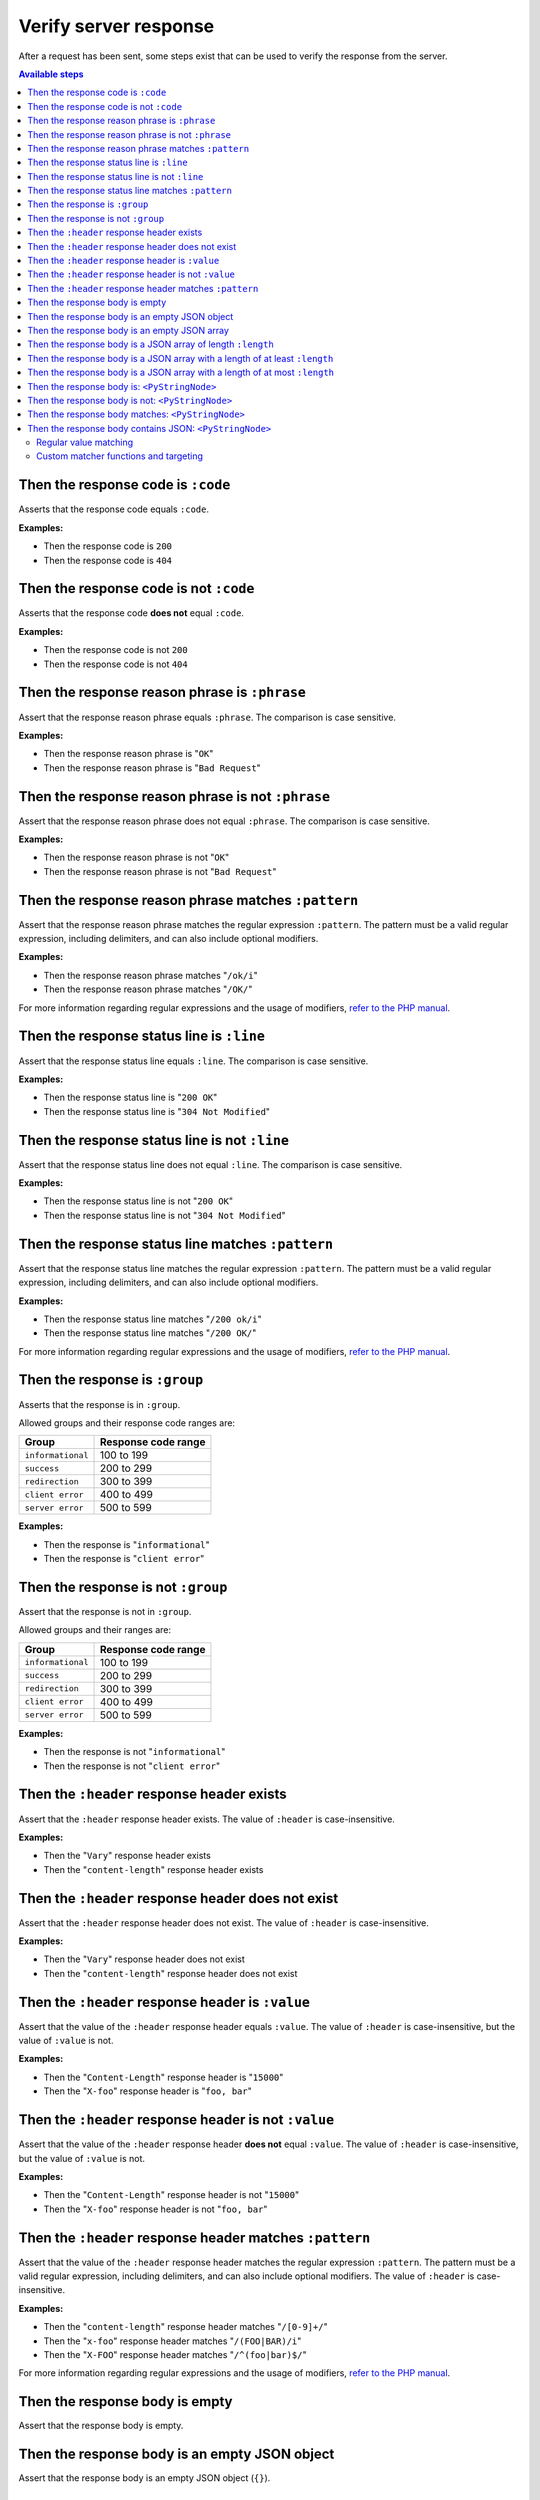 Verify server response
======================

After a request has been sent, some steps exist that can be used to verify the response from the server.

.. contents:: Available steps
    :depth: 2
    :local:

Then the response code is ``:code``
-----------------------------------

Asserts that the response code equals ``:code``.

**Examples:**

* Then the response code is ``200``
* Then the response code is ``404``

Then the response code is not ``:code``
---------------------------------------

Asserts that the response code **does not** equal ``:code``.

**Examples:**

* Then the response code is not ``200``
* Then the response code is not ``404``

Then the response reason phrase is ``:phrase``
----------------------------------------------

Assert that the response reason phrase equals ``:phrase``. The comparison is case sensitive.

**Examples:**

* Then the response reason phrase is "``OK``"
* Then the response reason phrase is "``Bad Request``"

Then the response reason phrase is not ``:phrase``
--------------------------------------------------

Assert that the response reason phrase does not equal ``:phrase``. The comparison is case sensitive.

**Examples:**

* Then the response reason phrase is not "``OK``"
* Then the response reason phrase is not "``Bad Request``"

Then the response reason phrase matches ``:pattern``
----------------------------------------------------

Assert that the response reason phrase matches the regular expression ``:pattern``. The pattern must be a valid regular expression, including delimiters, and can also include optional modifiers.

**Examples:**

* Then the response reason phrase matches "``/ok/i``"
* Then the response reason phrase matches "``/OK/``"

For more information regarding regular expressions and the usage of modifiers, `refer to the PHP manual <http://php.net/pcre>`_.

Then the response status line is ``:line``
------------------------------------------

Assert that the response status line equals ``:line``. The comparison is case sensitive.

**Examples:**

* Then the response status line is "``200 OK``"
* Then the response status line is "``304 Not Modified``"

Then the response status line is not ``:line``
----------------------------------------------

Assert that the response status line does not equal ``:line``. The comparison is case sensitive.

**Examples:**

* Then the response status line is not "``200 OK``"
* Then the response status line is not "``304 Not Modified``"

Then the response status line matches ``:pattern``
--------------------------------------------------

Assert that the response status line matches the regular expression ``:pattern``. The pattern must be a valid regular expression, including delimiters, and can also include optional modifiers.

**Examples:**

* Then the response status line matches "``/200 ok/i``"
* Then the response status line matches "``/200 OK/``"

For more information regarding regular expressions and the usage of modifiers, `refer to the PHP manual <http://php.net/pcre>`_.

Then the response is ``:group``
-------------------------------

Asserts that the response is in ``:group``.

Allowed groups and their response code ranges are:

=================  ===================
Group              Response code range
=================  ===================
``informational``  100 to 199
``success``        200 to 299
``redirection``    300 to 399
``client error``   400 to 499
``server error``   500 to 599
=================  ===================

**Examples:**

* Then the response is "``informational``"
* Then the response is "``client error``"

Then the response is not ``:group``
-----------------------------------

Assert that the response is not in ``:group``.

Allowed groups and their ranges are:

=================  ===================
Group              Response code range
=================  ===================
``informational``  100 to 199
``success``        200 to 299
``redirection``    300 to 399
``client error``   400 to 499
``server error``   500 to 599
=================  ===================

**Examples:**

* Then the response is not "``informational``"
* Then the response is not "``client error``"

Then the ``:header`` response header exists
-------------------------------------------

Assert that the ``:header`` response header exists. The value of ``:header`` is case-insensitive.

**Examples:**

* Then the "``Vary``" response header exists
* Then the "``content-length``" response header exists

Then the ``:header`` response header does not exist
---------------------------------------------------

Assert that the ``:header`` response header does not exist. The value of ``:header`` is case-insensitive.

**Examples:**

* Then the "``Vary``" response header does not exist
* Then the "``content-length``" response header does not exist

Then the ``:header`` response header is ``:value``
--------------------------------------------------

Assert that the value of the ``:header`` response header equals ``:value``. The value of ``:header`` is case-insensitive, but the value of ``:value`` is not.

**Examples:**

* Then the "``Content-Length``" response header is "``15000``"
* Then the "``X-foo``" response header is "``foo, bar``"

Then the ``:header`` response header is not ``:value``
------------------------------------------------------

Assert that the value of the ``:header`` response header **does not** equal ``:value``. The value of ``:header`` is case-insensitive, but the value of ``:value`` is not.

**Examples:**

* Then the "``Content-Length``" response header is not "``15000``"
* Then the "``X-foo``" response header is not "``foo, bar``"

Then the ``:header`` response header matches ``:pattern``
---------------------------------------------------------

Assert that the value of the ``:header`` response header matches the regular expression ``:pattern``. The pattern must be a valid regular expression, including delimiters, and can also include optional modifiers. The value of ``:header`` is case-insensitive.

**Examples:**

* Then the "``content-length``" response header matches "``/[0-9]+/``"
* Then the "``x-foo``" response header matches "``/(FOO|BAR)/i``"
* Then the "``X-FOO``" response header matches "``/^(foo|bar)$/``"

For more information regarding regular expressions and the usage of modifiers, `refer to the PHP manual <http://php.net/pcre>`_.

Then the response body is empty
-------------------------------

Assert that the response body is empty.

Then the response body is an empty JSON object
----------------------------------------------

Assert that the response body is an empty JSON object (``{}``).

Then the response body is an empty JSON array
---------------------------------------------

Assert that the response body is an empty JSON array (``[]``).

.. _then-the-response-body-is-an-array-of-length:

Then the response body is a JSON array of length ``:length``
------------------------------------------------------------

Assert that the length of the JSON array in the response body equals ``:length``.

**Examples:**

* Then the response body is a JSON array of length ``1``
* Then the response body is a JSON array of length ``3``

If the response body does not contain a JSON array, the test will fail.

Then the response body is a JSON array with a length of at least ``:length``
----------------------------------------------------------------------------

Assert that the length of the JSON array in the response body has a length of at least ``:length``.

**Examples:**

* Then the response body is a JSON array with a length of at least ``4``
* Then the response body is a JSON array with a length of at least ``5``

If the response body does not contain a JSON array, the test will fail.

Then the response body is a JSON array with a length of at most ``:length``
---------------------------------------------------------------------------

Assert that the length of the JSON array in the response body has a length of at most ``:length``.

**Examples:**

* Then the response body is a JSON array with a length of at most ``4``
* Then the response body is a JSON array with a length of at most ``5``

If the response body does not contain a JSON array, the test will fail.

Then the response body is: ``<PyStringNode>``
---------------------------------------------

Assert that the response body equals the text found in the ``<PyStringNode>``. The comparison is case-sensitive.

**Examples:**

.. code-block:: gherkin

    Then the response body is:
        """
        {"foo":"bar"}
        """

.. code-block:: gherkin

    Then the response body is:
        """
        foo
        """

Then the response body is not: ``<PyStringNode>``
-------------------------------------------------

Assert that the response body **does not** equal the value found in ``<PyStringNode>``. The comparison is case sensitive.

**Examples:**

.. code-block:: gherkin

    Then the response body is not:
        """
        some value
        """

Then the response body matches: ``<PyStringNode>``
--------------------------------------------------

Assert that the response body matches the regular expression pattern found in ``<PyStringNode>``. The expression must be a valid regular expression, including delimiters and optional modifiers.

**Examples:**

.. code-block:: gherkin

    Then the response body matches:
        """
        /^{"FOO": ?"BAR"}$/i
        """

.. code-block:: gherkin

    Then the response body matches:
        """
        /foo/
        """

.. _then-the-response-body-contains-json:

Then the response body contains JSON: ``<PyStringNode>``
--------------------------------------------------------

Used to recursively match the response body (or a subset of the response body) against a JSON blob.

In addition to regular value matching some custom matching-functions also exist, for asserting value types, array lengths and so forth. There is also a regular expression type matcher that can be used to match string values.

Regular value matching
^^^^^^^^^^^^^^^^^^^^^^

Assume the following JSON response for the examples in this section:

.. code-block:: json

    {
      "string": "string value",
      "integer": 123,
      "double": 1.23,
      "bool": true,
      "null": null,
      "object":
      {
        "string": "string value",
        "integer": 123,
        "double": 1.23,
        "bool": true,
        "null": null,
        "object":
        {
          "string": "string value",
          "integer": 123,
          "double": 1.23,
          "bool": true,
          "null": null
        }
      },
      "array":
      [
        "string value",
        123,
        1.23,
        true,
        null,
        {
          "string": "string value",
          "integer": 123,
          "double": 1.23,
          "bool": true,
          "null": null
        }
      ]
    }

**Example: Regular value matching of a subset of the response**

.. code-block:: gherkin

    Then the response body contains JSON:
        """
        {
          "string": "string value",
          "bool": true
        }
        """

**Example: Check values in objects**

.. code-block:: gherkin

    Then the response body contains JSON:
        """
        {
          "object":
          {
            "string": "string value",
            "object":
            {
              "null": null,
              "integer": 123
            }
          }
        }
        """

**Example: Check numerically indexed array contents**

.. code-block:: gherkin

    Then the response body contains JSON:
        """
        {
          "array":
          [
            true,
            "string value",
            {
              "integer": 123
            }
          ]
        }
        """

Notice that the order of the values in the arrays does not matter. To be able to target specific indexes in an array a special syntax needs to be used. Please refer to :ref:`custom-matcher-functions-and-targeting` for more information and examples.

.. _custom-matcher-functions-and-targeting:

Custom matcher functions and targeting
^^^^^^^^^^^^^^^^^^^^^^^^^^^^^^^^^^^^^^

In some cases the need for more advanced matching arises. All custom functions is used in place of the string value they are validating, and because of the way JSON works, they need to be specified as strings to keep the JSON valid.

.. contents::
    :local:

Array length - ``@arrayLength`` / ``@arrayMaxLength`` / ``@arrayMinLength``
"""""""""""""""""""""""""""""""""""""""""""""""""""""""""""""""""""""""""""

Three functions exist for asserting the length of regular numerically indexed JSON arrays, ``@arrayLength``, ``@arrayMaxLength`` and ``@arrayMinLength``. Given the following response body:

.. code-block:: json

    {
      "items":
      [
        "foo",
        "bar",
        "foobar",
        "barfoo",
        123
      ]
    }

one can assert the exact length using ``@arrayLength``:

.. code-block:: gherkin

    Then the response body contains JSON:
        """
        {"items": "@arrayLength(5)"}
        """

or use the relative length matchers:

.. code-block:: gherkin

    Then the response body contains JSON:
        """
        {"items": "@arrayMaxLength(10)"}
        """
    And the response body contains JSON:
        """
        {"items": "@arrayMinLength(3)"}
        """

Variable type - ``@variableType``
"""""""""""""""""""""""""""""""""

To be able to assert the variable type of specific values, the ``@variableType`` function can be used. The following types can be asserted:

* ``bool`` / ``boolean``
* ``int`` / ``integer``
* ``double`` / ``float``
* ``string``
* ``array``
* ``object``
* ``null``
* ``scalar``
* ``any``

Given the following response:

.. code-block:: json

    {
      "bool value": true,
      "int value": 123,
      "double value": 1.23,
      "string value": "some string",
      "array value": [1, 2, 3],
      "object value": {"foo": "bar"},
      "null value": null,
      "scalar value": 3.1416
    }

the type of the values can be asserted like this:

.. code-block:: gherkin

    Then the response body contains JSON:
        """
        {
          "bool value": "@variableType(bool)",
          "int value": "@variableType(int)",
          "double value": "@variableType(double)",
          "string value": "@variableType(string)",
          "array value": "@variableType(array)",
          "object value": "@variableType(object)",
          "null value": "@variableType(null)",
          "scalar value": "@variableType(scalar)"
        }
        """

The ``bool``, ``int`` and ``double`` types can also be expressed using ``boolean``, ``integer`` and ``float`` respectively. There is no difference in the actual validation being executed.

For the ``@variableType(scalar)`` assertion refer to the `is_scalar function <http://php.net/is_scalar>`_ in the PHP manual as to what is considered to be a scalar.

When using ``any`` as a type, the validation will basically allow any types, including ``null``. One can also match against multiple types using ``|`` (for instance ``@variableType(int|double|string)``). When using multiple types the validation will succeed (and stop) as soon as the value being tested matches one of the supplied types. Validation is done in the order specified.

Regular expression matching - ``@regExp``
"""""""""""""""""""""""""""""""""""""""""

To use regular expressions to match values, the ``@regExp`` function exists, that takes a regular expression as an argument, complete with delimiters and optional modifiers. Example:

.. code-block:: gherkin

    Then the response body contains JSON:
        """
        {
          "foo": "@regExp(/(some|expression)/i)",
          "bar":
          {
            "baz": "@regExp(/[0-9]+/)"
          }
        }
        """

This can be used to match variables of type ``string``, ``integer`` and ``float``/``double`` only, and the value that is matched will be cast to a string before doing the match. Refer to the `PHP manual <http://php.net/pcre>`_ regarding how regular expressions work in PHP.

Match specific keys in a numerically indexed array - ``<key>[<index>]``
"""""""""""""""""""""""""""""""""""""""""""""""""""""""""""""""""""""""

If you need to verify an element at a specific index within a numerically indexed array, use the ``key[<index>]`` notation as the key, and not the regular field name. Consider the following response body:

.. code-block:: json

    {
      "items":
      [
        "foo",
        "bar",
        {
          "some":
          {
            "nested": "object",
            "foo": "bar"
          }
        },
        [1, 2, 3]
      ]
    }

If you need to verify the values, use something like the following step:

.. code-block:: gherkin

    Then the response body contains JSON:
        """
        {
          "items[0]": "foo",
          "items[1]": "@regExp(/(foo|bar|baz)/)",
          "items[2]":
          {
            "some":
            {
              "foo": "@regExp(/ba(r|z)/)"
            }
          },
          "items[3]": "@arrayLength(3)"
        }
        """

If the response body contains a numerical array as the root node, you will need to use a special syntax for validation. Consider the following response body:

.. code-block:: json

    [
      "foo",
      123,
      {
        "foo": "bar"
      },
      "bar",
      [1, 2, 3]
    ]

To validate this, use the following step:

.. code-block:: gherkin

    Then the response body contains JSON:
        """
        {
          "[0]": "foo",
          "[1]": 123,
          "[2]":
          {
            "foo": "bar"
          },
          "[3]": "@regExp(/bar/)",
          "[4]": "@arrayLength(3)"
        }
        """

Numeric comparison - ``@gt`` / ``@lt``
""""""""""""""""""""""""""""""""""""""

To verify that a numeric value is greater than or less than a value, the ``@gt`` and ``@lt`` functions can be used respectively. Given the following response body:

.. code-block:: json

    {
      "some-int": 123,
      "some-double": 1.23,
      "some-string": "123"
    }

one can compare the numeric values using:

.. code-block:: gherkin

    Then the response body contains JSON:
        """
        {
          "some-int": "@gt(120)",
          "some-double": "@gt(1.20)",
          "some-string": "@gt(120)"
        }
        """
    And the response body contains JSON:
        """
        {
          "some-int": "@lt(125)",
          "some-double": "@lt(1.25)",
          "some-string": "@lt(125)"
        }
        """

.. _jwt-custom-matcher:

JWT token matching - ``@jwt``
"""""""""""""""""""""""""""""

To verify a JWT in the response body the ``@jwt()`` custom matcher function can be used. The argument it takes is the name of a JWT token registered with the :ref:`given-the-response-body-contains-a-jwt` step earlier in the scenario.

Given the following response body:

.. code-block:: json

    {
      "value": "eyJhbGciOiJIUzI1NiIsInR5cCI6IkpXVCJ9.eyJ1c2VyIjoiU29tZSB1c2VyIn0.DsGGNmDD-PBnwMLiQxeSHDGmKBSdP0lSmWuaiwSxfQE"
    }

one can validate the JWT using a combination of two steps:

.. code-block:: gherkin

    # Register the JWT
    Given the response body contains a JWT identified by "my JWT", signed with "secret":
        """
        {
            "user": "Some user"
        }
        """

    # Other steps ...

    # After the request has been made, one can match the JWT in the response
    And the response body contains JSON:
        """
        {
          "value": "@jwt(my JWT)"
        }
        """
